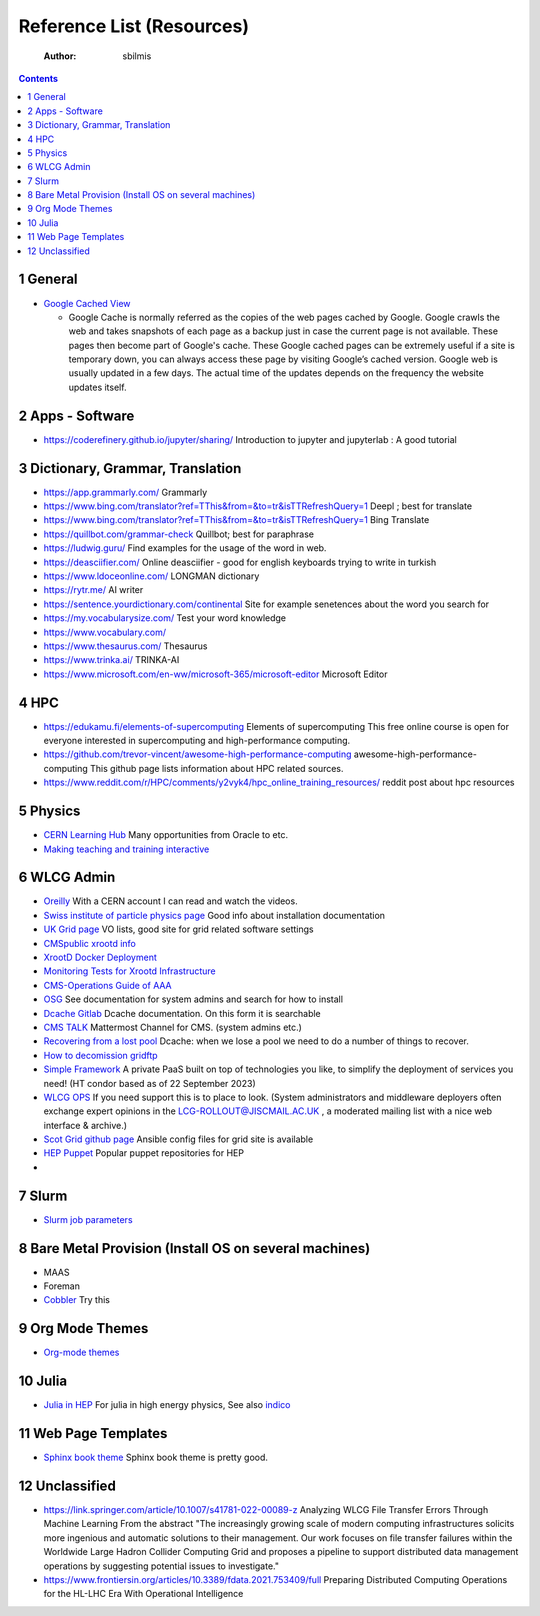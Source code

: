 ==========================
Reference List (Resources)
==========================

    :Author: sbilmis

.. contents::



1 General
---------

- `Google Cached View <https://cachedview.com/>`_

  - Google Cache is normally referred as the copies of the web pages cached by Google. Google crawls the web and takes snapshots of each page as a backup just in case the current page is not available. These pages then become part of Google's cache. These Google cached pages can be extremely useful if a site is temporary down, you can always access these page by visiting Google’s cached version.  Google web is usually updated in a few days. The actual time of the updates depends on the frequency the website updates itself.

2 Apps - Software
-----------------

- `https://coderefinery.github.io/jupyter/sharing/ <https://coderefinery.github.io/jupyter/sharing/>`_ Introduction to jupyter and jupyterlab : A good tutorial

3 Dictionary, Grammar, Translation
----------------------------------

- `https://app.grammarly.com/ <https://app.grammarly.com/>`_ Grammarly

- `https://www.bing.com/translator?ref=TThis&from=&to=tr&isTTRefreshQuery=1 <https://www.bing.com/translator?ref=TThis&from=&to=tr&isTTRefreshQuery=1>`_ Deepl ; best for translate

- `https://www.bing.com/translator?ref=TThis&from=&to=tr&isTTRefreshQuery=1 <https://www.bing.com/translator?ref=TThis&from=&to=tr&isTTRefreshQuery=1>`_ Bing Translate

- `https://quillbot.com/grammar-check <https://quillbot.com/grammar-check>`_ Quillbot;  best for paraphrase

- `https://ludwig.guru/ <https://ludwig.guru/>`_ Find examples for the usage of the word in web.

- `https://deasciifier.com/ <https://deasciifier.com/>`_ Online deasciifier - good for english keyboards trying to write in turkish

- `https://www.ldoceonline.com/ <https://www.ldoceonline.com/>`_ LONGMAN dictionary

- `https://rytr.me/ <https://rytr.me/>`_ AI writer

- `https://sentence.yourdictionary.com/continental <https://sentence.yourdictionary.com/continental>`_ Site for example senetences about the word you search for

- `https://my.vocabularysize.com/ <https://my.vocabularysize.com/>`_ Test your word knowledge

- `https://www.vocabulary.com/ <https://www.vocabulary.com/>`_

- `https://www.thesaurus.com/ <https://www.thesaurus.com/>`_ Thesaurus

- `https://www.trinka.ai/ <https://www.trinka.ai/>`_ TRINKA-AI

- `https://www.microsoft.com/en-ww/microsoft-365/microsoft-editor <https://www.microsoft.com/en-ww/microsoft-365/microsoft-editor>`_ Microsoft Editor

4 HPC
-----

- `https://edukamu.fi/elements-of-supercomputing <https://edukamu.fi/elements-of-supercomputing>`_ Elements of supercomputing
  This free online course is open for everyone interested in supercomputing and high-performance computing.

- `https://github.com/trevor-vincent/awesome-high-performance-computing <https://github.com/trevor-vincent/awesome-high-performance-computing>`_ awesome-high-performance-computing
  This github page lists information about HPC related sources.

- `https://www.reddit.com/r/HPC/comments/y2vyk4/hpc_online_training_resources/ <https://www.reddit.com/r/HPC/comments/y2vyk4/hpc_online_training_resources/>`_ reddit post about hpc resources

5 Physics
---------

- `CERN Learning Hub <https://lms.cern.ch/ekp/servlet/ekp/TABLISTSESSIONS?DECORATEPAGE=Y>`_ Many opportunities from Oracle to etc.

- `Making teaching and training interactive <https://particify.de/en/>`_

6 WLCG Admin
------------

- `Oreilly <https://learning.oreilly.com/profile/>`_ With a CERN account I can read and watch the videos.

- `Swiss institute of particle physics page <https://wiki.chipp.ch/twiki/bin/view/LCGTier2/Cms0X>`_ Good info about installation documentation

- `UK Grid page <https://www.gridpp.ac.uk/wiki/GridPP_approved_VOs>`_ VO lists, good site for grid related software settings

- `CMSpublic xrootd info <https://twiki.cern.ch/twiki/bin/view/CMSPublic/XrootdInfo>`_

- `XrootD Docker Deployment <https://twiki.cern.ch/twiki/bin/view/CMSPublic/XRootDDockerDeployment>`_

- `Monitoring Tests for Xrootd Infrastructure <https://twiki.cern.ch/twiki/bin/view/CMSPublic/XRootDMonitoring>`_

- `CMS-Operations Guide of AAA <https://twiki.cern.ch/twiki/bin/view/CMSPublic/CompOpsAAAOperationsGuide#Federated_Storage_Infrastructure>`_

- `OSG  <https://osg-htc.org/>`_ See documentation for system admins and search for how to install

- `Dcache Gitlab <https://gitlab.desy.de/dcache/dcache/-/blob/876954e4d9166cb400995be76907bd3a06bf814b/docs/TheBook/src/main/markdown/install.md>`_ Dcache documentation. On this form it is searchable

- `CMS TALK <https://cms-talk.web.cern.ch/>`_ Mattermost Channel for CMS. (system admins etc.)

- `Recovering from a lost pool <https://www.aglt2.org/wiki/AGLT2/RecoverFromLostPool>`_ Dcache: when we lose a pool we need to do a number of things to recover.

- `How to decomission gridftp <https://cms-talk.web.cern.ch/t/gridftp-decomission/9356/2>`_

- `Simple Framework <https://simple-framework.github.io/>`_ A private PaaS built on top of technologies you like, to simplify the deployment of services you need! (HT condor based as of 22 September 2023)

- `WLCG OPS <https://wlcg-ops.web.cern.ch/sys-admins>`_ If you need support this is to place to look. (System administrators and middleware deployers often exchange expert opinions in the LCG-ROLLOUT@JISCMAIL.AC.UK , a moderated mailing list with a nice web interface & archive.)

- `Scot Grid github page <https://github.com/uki-scotgrid-glasgow/ansible/tree/master/playbooks>`_ Ansible config files for grid site is available

- `HEP Puppet <https://github.com/HEP-Puppet>`_ Popular puppet repositories for HEP

- 

7 Slurm
-------

- `Slurm job parameters <https://support.ceci-hpc.be/doc/_contents/SubmittingJobs/SlurmLimits.html>`_

8 Bare Metal Provision (Install OS on several machines)
-------------------------------------------------------

- MAAS

- Foreman

- `Cobbler <https://cobbler.github.io/>`_ Try this

9 Org Mode Themes
-----------------

- `Org-mode themes <https://olmon.gitlab.io/org-themes/>`_

10 Julia
--------

- `Julia in HEP <https://juliahep.github.io/JuliaHEP-2023/julia-intro-dataframes.html#>`_  For julia in high energy physics, See also `indico <https://indico.cern.ch/event/1292759/overview>`_

11 Web Page Templates
---------------------

- `Sphinx book theme <https://sphinx-themes.org/sample-sites/sphinx-book-theme/>`_ Sphinx book theme is pretty good.

12 Unclassified
---------------

- `https://link.springer.com/article/10.1007/s41781-022-00089-z <https://link.springer.com/article/10.1007/s41781-022-00089-z>`_ Analyzing WLCG File Transfer Errors Through Machine Learning
  From the abstract "The increasingly growing scale of modern computing infrastructures solicits more ingenious and automatic solutions to their management. Our work focuses on file transfer failures within the Worldwide Large Hadron Collider Computing Grid and proposes a pipeline to support distributed data management operations by suggesting potential issues to investigate."

- `https://www.frontiersin.org/articles/10.3389/fdata.2021.753409/full <https://www.frontiersin.org/articles/10.3389/fdata.2021.753409/full>`_ Preparing Distributed Computing Operations for the HL-LHC Era With Operational Intelligence
